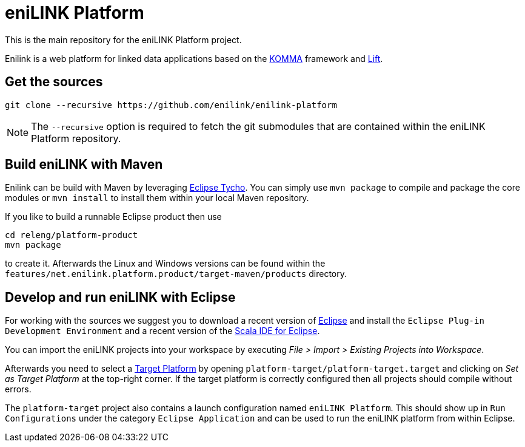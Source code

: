 = eniLINK Platform

This is the main repository for the eniLINK Platform project.

Enilink is a web platform for linked data applications based on the http://github.com/komma/komma-rdf[KOMMA] framework
and http://liftweb.net[Lift].

== Get the sources

[source,text]
----
git clone --recursive https://github.com/enilink/enilink-platform
----

NOTE: The `--recursive` option is required to fetch the git submodules that are contained within the eniLINK Platform repository.

== Build eniLINK with Maven

Enilink can be build with Maven by leveraging https://eclipse.org/tycho/[Eclipse Tycho]. You can simply use `mvn package` 
to compile and package the core modules or `mvn install` to install them within your local Maven repository.

If you like to build a runnable Eclipse product then use

[source,text]
----
cd releng/platform-product
mvn package
----

to create it. Afterwards the Linux and Windows versions can be found within
the `features/net.enilink.platform.product/target-maven/products` directory.

== Develop and run eniLINK with Eclipse
For working with the sources we suggest you to download a recent version of 
http://www.eclipse.org/downloads/[Eclipse] and install the `Eclipse Plug-in Development Environment`
and a recent version of the http://scala-ide.org[Scala IDE for Eclipse].

You can import the eniLINK projects into your workspace by executing 
__File > Import > Existing Projects into Workspace__.

Afterwards you need to select a http://help.eclipse.org/mars/index.jsp?topic=/org.eclipse.pde.doc.user/concepts/target.htm[Target Platform]
by opening `platform-target/platform-target.target` and clicking on __Set as Target Platform__ at the
top-right corner. If the target platform is correctly configured then all projects should compile
without errors.

The `platform-target` project also contains a launch configuration named `eniLINK Platform`. This
should show up in `Run Configurations` under the category `Eclipse Application` and can be used
to run the eniLINK platform from within Eclipse.
